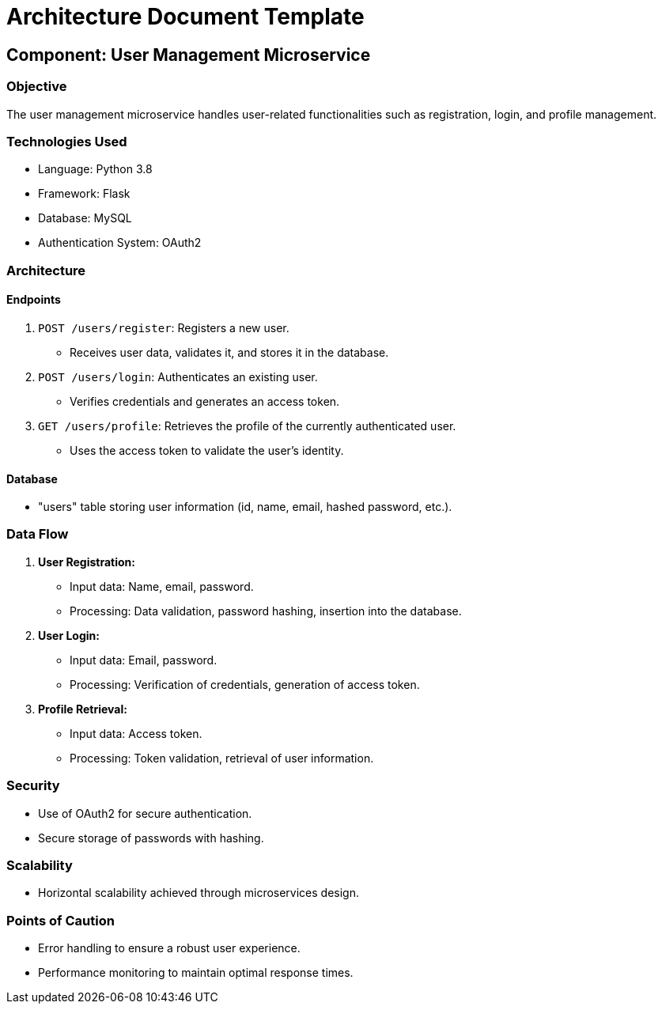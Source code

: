 = Architecture Document Template
:doctype: book

== Component: User Management Microservice

=== Objective
The user management microservice handles user-related functionalities such as registration, login, and profile management.

=== Technologies Used
- Language: Python 3.8
- Framework: Flask
- Database: MySQL
- Authentication System: OAuth2

=== Architecture

==== Endpoints
1. `POST /users/register`: Registers a new user.
   - Receives user data, validates it, and stores it in the database.

2. `POST /users/login`: Authenticates an existing user.
   - Verifies credentials and generates an access token.

3. `GET /users/profile`: Retrieves the profile of the currently authenticated user.
   - Uses the access token to validate the user's identity.

==== Database
- "users" table storing user information (id, name, email, hashed password, etc.).

=== Data Flow

1. **User Registration:**
   - Input data: Name, email, password.
   - Processing: Data validation, password hashing, insertion into the database.

2. **User Login:**
   - Input data: Email, password.
   - Processing: Verification of credentials, generation of access token.

3. **Profile Retrieval:**
   - Input data: Access token.
   - Processing: Token validation, retrieval of user information.

=== Security
- Use of OAuth2 for secure authentication.
- Secure storage of passwords with hashing.

=== Scalability
- Horizontal scalability achieved through microservices design.

=== Points of Caution
- Error handling to ensure a robust user experience.
- Performance monitoring to maintain optimal response times.
